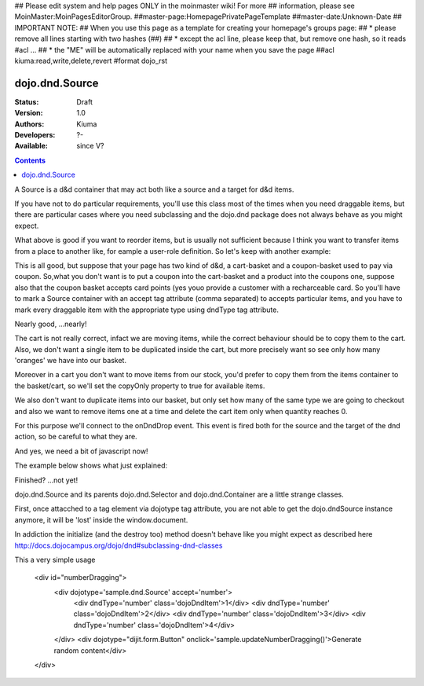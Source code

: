 ## Please edit system and help pages ONLY in the moinmaster wiki! For more
## information, please see MoinMaster:MoinPagesEditorGroup.
##master-page:HomepagePrivatePageTemplate
##master-date:Unknown-Date
## IMPORTANT NOTE:
## When you use this page as a template for creating your homepage's groups page:
##  * please remove all lines starting with two hashes (##)
##  * except the acl line, please keep that, but remove one hash, so it reads #acl ...
##  * the "ME" will be automatically replaced with your name when you save the page
##acl kiuma:read,write,delete,revert
#format dojo_rst

dojo.dnd.Source
===============

:Status: Draft
:Version: 1.0
:Authors: Kiuma
:Developers: ?-
:Available: since V?

.. contents::
    :depth: 2

A Source is a d&d container that may act both like a source and a target for d&d items.

If you have not to do particular requirements, you'll use this class most of the times when you need draggable items, but there are particular cases where you need subclassing and the dojo.dnd package does not always behave as you might expect.

.. codeviewer::

  <style type="text/css">
     .dndContainer {
        border: 1px solid gray;
        width: 120px;
        padding: 3px;
        height: 200px;
     }
  </style> 
  <script type="text/javascript">
    dojo.require("dojo.dnd.Source");
  </script>
  <div class="dndContainer" dojoType="dojo.dnd.Source">
    <div class="dojoDndItem">item1</div>
    <div class="dojoDndItem">item2</div>
    <div class="dojoDndItem">item3</div>
  </div>

What above is good if you want to reorder items, but is usually not sufficient because I think you want to transfer items from a place to another like, for eample a user-role definition.
So let's keep with another example:

.. codeviewer::

  <style type="text/css">
     fieldset.dndContainer {
        border: 1px solid gray;
        width: 120px;
        padding: 3px;
        height: 200px;
        position: relative;
        float: left;
        margin-right: 5px;
     }
  </style> 
  <script type="text/javascript">
    dojo.require("dojo.dnd.Source");
  </script>
  <div class="userRoleContainer"
    <fieldset class="dndContainer availableRoles" dojoType="dojo.dnd.Source">
      <legend>Available roles</legend>
      <div class="dojoDndItem">admin</div>
      <div class="dojoDndItem">guest</div>
      <div class="dojoDndItem">publisher</div>
    </fieldset>
    <fieldset class="dndContainer assignedRoles" dojoType="dojo.dnd.Source">
      <legend>Assigned roles</legend>
      <div class="dojoDndItem">user</div>
    </fieldset>
  </div>

This is all good, but suppose that your page has two kind of d&d, a cart-basket and a coupon-basket used to pay via coupon.
So,what you don't want is to put a coupon into the cart-basket and a product into the coupons one, suppose also that the coupon basket accepts card points (yes youo provide a customer with a recharceable card.
So you'll have to mark a Source container with an accept tag attribute (comma separated) to accepts particular items, and you have to mark every draggable item with the appropriate type using dndType tag attribute.

.. codeviewer::

  <style type="text/css">
     fieldset.dndContainer {
        border: 1px solid gray;
        width: 120px;
        padding: 3px;
        height: 200px;
        position: relative;
        float: left;
        margin-right: 5px;
     }
     .paymentContainer {
       position: relative;
       float: left;
       margin-left: 50px;
     }
  </style> 
  <script type="text/javascript">
    dojo.require("dojo.dnd.Source");
  </script>
  <div class="cartContainer"
    <fieldset class="dndContainer products" dojoType="dojo.dnd.Source" accept="product">
      <legend>Items</legend>
      <div class="dojoDndItem" dndType="product">apple</div>
      <div class="dojoDndItem" dndType="product">pear</div>
      <div class="dojoDndItem" dndType="product">orange</div>
    </fieldset>
    <fieldset class="dndContainer basket" dojoType="dojo.dnd.Source" accept="product">
      <legend>Cart</legend>
    </fieldset>
  </div>
  <div class="paymentContainer"
    <fieldset class="dndContainer couponsAndPoints" dojoType="dojo.dnd.Source" accept="coupon, point">
      <legend>Items</legend>
      <div class="dojoDndItem" dndType="coupon">$ 10.00</div>
      <div class="dojoDndItem" dndType="coupon">$ 5.00</div>
      <div class="dojoDndItem" dndType="point">1 points ($ 1.00)</div>
      <div class="dojoDndItem" dndType="point">2 points ($ 2.00)</div>
    </fieldset>
    <fieldset class="dndContainer basketPoints" dojoType="dojo.dnd.Source" accept="coupon, point">
      <legend>Payment basket</legend>
    </fieldset>
  </div>

Nearly good, ...nearly! 

The cart is not really correct, infact we are moving items, while the correct behaviour should be to copy them to the cart. Also, we don't want a single item to be duplicated inside the cart, but more precisely want so see only how many 'oranges' we have into our basket.

Moreover in a cart you don't want to move items from our stock, you'd prefer to copy them from the items container to the basket/cart, so we'll set the copyOnly property to true for available items.

We also don't want to duplicate items into our basket, but only set how many of the same type we are going to checkout and also we want to remove items one at a time and delete the cart item only when quantity reaches 0.

For this purpose we'll connect to the onDndDrop event.
This event is fired both for the source and the target of the dnd action, so be careful to what they are.

And yes, we need a bit of javascript now!

The example below shows what just explained:

.. codeviewer::

  <style type="text/css">
     fieldset.dndContainer {
        border: 1px solid gray;
        width: 120px;
        padding: 3px;
        height: 200px;
        position: relative;
        float: left;
        margin-right: 5px;
     }
     .paymentContainer {
       position: relative;
       float: left;
       margin-left: 50px;
     }
  </style> 
  <script type="text/javascript">
    dojo.require("dojo.dnd.Source");
  </script>
  <div class="cartContainer"
    <fieldset id="items" class="dndContainer products" dojoType="dojo.dnd.Source" accept="cartItem" copyOnly="true">
      <script type="dojo/connect" event="onDndDrop" args="source, nodes, copy, target">
          var basket = dojo.byId('basket'); 
          if ((target != source) && (target.node.id == 'items')) {
              dojo.forEach(nodes, function(node){
                var nodeTitle = node.title;
                var basketItemsToRemove = dojo.query('[title=' + nodeTitle + ']', target.node);
                var removeItemSize = basketItemsToRemove.length;
                var basketItem = dojo.query('[title=' + nodeTitle + ']', basket)[0];
                for(var i = removeItemSize-1;i>=0;i--){                 
                  if (dojo.attr(basketItemsToRemove[i], 'quantity') != '0') {
                    basketItemsToRemove[i].parentNode.removeChild(basketItemsToRemove[i]);                    
                    target.delItem(node.id);
                    dojo.attr(basketItem, 'quantity', parseInt(dojo.attr(basketItem, 'quantity')) -1);
                    dojo.forEach(dojo.query('span', basketItem), function(qt) {                   
                      qt.innerHTML = dojo.attr(basketItem, 'quantity');
                    });
                    if (dojo.attr(basketItem, 'quantity') == '0') {
                      basketItem.parentNode.removeChild(basketItem);
                    }
                  }
                }
              });
            
          }
      </script>
      <legend>Stock items</legend>
      <div dndType="cartItem" class="dojoDndItem" title="orange" quantity="0"><span class="quantity"></span> orange</div>
      <div dndType="cartItem" class="dojoDndItem" title="apple" quantity="0"><span class="quantity"></span> apple</div>
      <div dndType="cartItem" class="dojoDndItem" title="pear" quantity="0"><span class="quantity"></span> pear</div>
    </fieldset>
    <fieldset id="basket" class="dndContainer basket" dojoType="dojo.dnd.Source" accept="cartItem" copyOnly="true">
      <script type="dojo/connect" event="onDndDrop" args="source, nodes, copy, target">
          var basket = dojo.byId('basket');  
          if ((target != source) && (target.node.id == 'basket')) { 
              dojo.forEach(nodes, function(node){
                var nodeTitle = node.title;
                var nodeId = node.id;              
                var basketItems = dojo.query('[title=' + nodeTitle + ']', basket);
                
                if ( basketItems.length == 1) {
                  dojo.forEach(dojo.query('.quantity', basketItems[0]), function(qt) {                    
                      qt.innerHTML = 1;                    
                      dojo.attr(basketItems[0], 'quantity', qt.innerHTML);
                  });                    
                } else {                
                  var basketItemsToRemove = dojo.query('[title=' + nodeTitle + ']', basket);
                  var addItemSize = basketItemsToRemove.length;
                  var incSize = 0;
                  var currentItem = null;   
                  for(var i = addItemSize-1;i>=0;i--){                  
                    if (dojo.attr(basketItemsToRemove[i], 'quantity') == '0') {
                      basketItemsToRemove[i].parentNode.removeChild(basketItemsToRemove[i]);
                      incSize++;
                      target.delItem(node.id);
                    } else {
                      currentItem = basketItemsToRemove[i];
                    }
                  }
                   if (currentItem) {
                    dojo.attr(currentItem, 'quantity', parseInt(dojo.attr(currentItem, 'quantity')) + incSize);
                    dojo.forEach(dojo.query('span', currentItem), function(qt) {                    
                       qt.innerHTML = dojo.attr(currentItem, 'quantity');
                    });
                  }                                  
                }            
              });            
          } 
        </script>
      <legend>Cart</legend>
    </fieldset>
  </div>
  <div class="paymentContainer"
    <fieldset class="dndContainer couponsAndPoints" dojoType="dojo.dnd.Source" accept="coupon, point">
      <legend>Cart</legend>
      <div class="dojoDndItem" dndType="coupon">$ 10.00</div>
      <div class="dojoDndItem" dndType="coupon">$ 5.00</div>
      <div class="dojoDndItem" dndType="point">1 points ($ 1.00)</div>
      <div class="dojoDndItem" dndType="point">2 points ($ 2.00)</div>
    </fieldset>
    <fieldset class="dndContainer basketPoints" dojoType="dojo.dnd.Source" accept="coupon, point">
      <legend>Payment basket</legend>
    </fieldset>
  </div>

Finished? ...not yet!

dojo.dnd.Source and its parents dojo.dnd.Selector and dojo.dnd.Container are a little strange classes.

First, once attacched to a tag element via dojotype tag attribute, you are not able to get the dojo.dndSource instance anymore, it will be 'lost'
inside the window.document.

In addiction the initialize (and the destroy too) method doesn't behave like you might expect as described here http://docs.dojocampus.org/dojo/dnd#subclassing-dnd-classes

.. cv-compound::
 
  .. cv:: javascript

    <script type="text/javascript">
    dojo.require('dijit.form.Button');
    if (sample == undefined) {
      sampe = {};
      sample.dnd = {};
    
      sample.dnd._map = {};
    
      sample.dnd._cache = {'sampleDnd': 0};
    
      sample.dnd.byId = function(id){
        // summary: returns the dojo.dnd instance bound to a HTML object element
        return claw.dnd._map[id]; // assume it's a node
      };
      
      
      dojo.declare("sample.dnd._DndMixin", null, {
        id: "",
        _putInCache: function (node) {
          this.id = dojo.attr(node, "dndId");
          if(!this.id) {
            this.id = dojo.attr(node, "id");
            if (!this.id) {
              var index = sample.dnd._cache._clawDnd;
              sample.dnd._cache._clawDnd = index++;
              this.id = "sampleDnd" + index;
            }
            dojo.attr(node, "dndId", this.id);
          }
          sample.dnd._map[this.id] = this;
        },
        constructor: function (node, params) {
          this._putInCache(this.node);
        },
        destroy: function() {
          // summary: warning. Like dojo.dnd.Container destroy method, but cleans up claw.dnd._map. Remember to eventually remove its node.
          delete sample.dnd._map[this.id];
          dojo.dnd.Source.prototype.destroy.call(this);
        }
      });

      dojo.declare("sample.dnd.Source",[dojo.dnd.Source,sample.dnd._DndMixin], {
        markupFactory: function(params, node){
	  params._skipStartup = true; 
          return new sample.dnd.Source(node, params);
        }
      });
      dojo.declare("sample.dnd.Container",[dojo.dnd.Container,sample.dnd._DndMixin], {
        markupFactory: function(params, node){ 
          params._skipStartup = true;
	  return new sample.dnd.Container(node, params);
        }
      });
      dojo.declare("sample.dnd.Selector",[dojo.dnd.Selector,sample.dnd._DndMixin], {
        markupFactory: function(params, node){
	  params._skipStartup = true;
	  return new sample.dnd.Selector(node, params);
        }
      });
    
      // a fuzzy function
      sample._randomContent = function() {
        var randomNum = Math.ceil(Math.reandom() * 100);
        var content = "<div dojotype='sample.dnd.Sounrce' accept='number'>";
        for (var i = 0; i < 6; i++) {
          content += "<div dndType='number' class='dojoDndItem'>" + (i+randomNum) + "</div>";
        }
        content += "</div><div dojotype="dijit.form.Button" onclick='sample.updateNumberDragging()'>Generate random content</div>";
      }
      sample.updateNumberDragging = function() {
        var el = dojo.byId('numberDragging');
        el.innerHTML = sample._randomContent();
        dojo.parser.parse(el, true);
      }
    }    
    </script>

This a very simple usage

  .. cv:: html

  <div id="numberDragging">
    <div dojotype='sample.dnd.Source' accept='number'>
      <div dndType='number' class='dojoDndItem'>1</div>
      <div dndType='number' class='dojoDndItem'>2</div>
      <div dndType='number' class='dojoDndItem'>3</div>
      <div dndType='number' class='dojoDndItem'>4</div>
    </div>
    <div dojotype="dijit.form.Button" onclick='sample.updateNumberDragging()'>Generate random content</div>
  </div>
